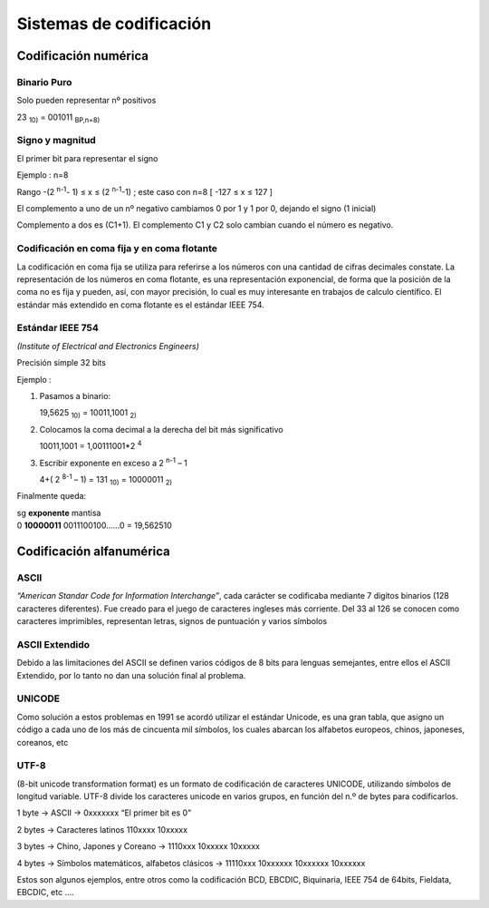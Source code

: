 ************************
Sistemas de codificación
************************

Codificación numérica
=====================

Binario Puro
------------

Solo pueden representar nº positivos

23 :sub:`10)` = 001011 :sub:`BP,n=8)`

Signo y magnitud
----------------

El primer bit para representar el signo

Ejemplo : n=8

.. image:: imagenes/singno_magnitud.png

Rango -(2 :sup:`n-1`- 1) ≤ x ≤ (2 :sup:`n-1`-1) ; este caso con n=8 [ -127 ≤ x ≤ 127 ]

El complemento a uno de un nº negativo cambiamos 0 por 1 y 1 por 0, dejando el signo (1 inicial)

Complemento a dos es (C1+1). El complemento C1 y C2 solo cambian cuando el número es negativo.

Codificación en coma fija y en coma flotante
--------------------------------------------

La codificación en coma fija se utiliza para referirse a los números con una cantidad de cifras decimales constate. La representación de los números en coma flotante, es una representación exponencial, de forma que la posición de la coma no es fija y pueden, así, con mayor precisión, lo cual es muy interesante en trabajos de calculo científico. El estándar más extendido en coma flotante es el estándar IEEE 754.

Estándar IEEE 754
-----------------

*(Institute of Electrical and Electronics Engineers)*

Precisión simple 32 bits

.. image:: imagenes/IEEE754.png

Ejemplo :


1. Pasamos a binario:

   19,5625 :sub:`10)` = 10011,1001 :sub:`2)`
  
2. Colocamos la coma decimal a la derecha del bit más significativo
  
   10011,1001 = 1,00111001*2 :sup:`4`
  
3. Escribir exponente en exceso a 2 :sup:`n-1` – 1

   4+( 2 :sup:`8-1` – 1) = 131 :sub:`10)` = 10000011 :sub:`2)`

Finalmente queda:

|   sg **exponente**  mantisa
|   0  **10000011**   0011100100…...0 = 19,562510

Codificación alfanumérica
=========================

ASCII
-----

*“American Standar Code for Information Interchange”*, cada carácter se codificaba mediante 7 digitos binarios (128 caracteres diferentes). Fue creado para el juego de caracteres ingleses más corriente. Del 33 al 126 se conocen como caracteres imprimibles, representan letras, signos de puntuación y varios símbolos

.. image:: imagenes/ASCII.png


.. image:: imagenes/acsii_art.png
  :width: 200


ASCII Extendido
---------------

Debido a las limitaciones del ASCII se definen varios códigos de 8 bits para lenguas semejantes, entre ellos el ASCII Extendido, por lo tanto no dan una solución final al problema.

UNICODE
-------

Como solución a estos problemas en 1991 se acordó utilizar el estándar Unicode, es una gran tabla, que asigno un código a cada uno de los más de cincuenta mil símbolos, los cuales abarcan los alfabetos europeos, chinos, japoneses, coreanos, etc

UTF-8
-----

(8-bit unicode transformation format) es un formato de codificación de caracteres UNICODE, utilizando símbolos de longitud variable. UTF-8 divide los caracteres unicode en varios grupos, en función del n.º de bytes para codificarlos.

1 byte → ASCII → 0xxxxxxx “El primer bit es 0”

2 bytes → Caracteres latinos 110xxxx 10xxxxx

3 bytes → Chino, Japones y Coreano → 1110xxx 10xxxxx 10xxxxx

4 bytes → Símbolos matemáticos, alfabetos clásicos → 11110xxx 10xxxxxx 10xxxxxx 10xxxxxx

Estos son algunos ejemplos, entre otros como la codificación BCD, EBCDIC, Biquinaria, IEEE 754 de 64bits, Fieldata, EBCDIC, etc ....